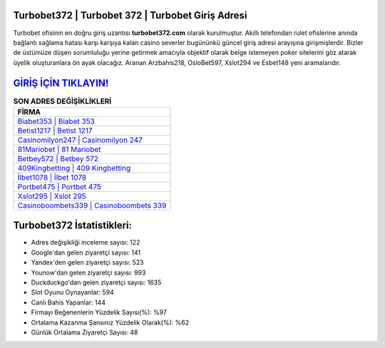 ﻿Turbobet372 | Turbobet 372 | Turbobet Giriş Adresi
===================================

.. image:: images/turbobet-giris.jpg
   :width: 600
   
Turbobet ofisinin en doğru giriş uzantısı **turbobet372.com** olarak kurulmuştur. Akıllı telefondan rulet ofislerine anında bağlantı sağlama hatası karşı karşıya kalan casino severler bugününkü güncel giriş adresi arayışına girişmişlerdir. Bizler de üstümüze düşen sorumluluğu yerine getirmek amacıyla objektif olarak belge istemeyen poker sitelerini göz atarak üyelik oluşturanlara ön ayak olacağız. Aranan Arzbahis218, OsloBet597, Xslot294 ve Esbet148 yeni aramalarıdır.

`GİRİŞ İÇİN TIKLAYIN! <https://uclck.me/gonow>`_
==============

.. list-table:: **SON ADRES DEĞİŞİKLİKLERİ**
   :widths: 100
   :header-rows: 1

   * - FİRMA
   * - `Biabet353 | Biabet 353 <biabet353-biabet-353-biabet-giris-adresi.html>`_
   * - `Betist1217 | Betist 1217 <betist1217-betist-1217-betist-giris-adresi.html>`_
   * - `Casinomilyon247 | Casinomilyon 247 <casinomilyon247-casinomilyon-247-casinomilyon-giris-adresi.html>`_	 
   * - `81Mariobet | 81 Mariobet <81mariobet-81-mariobet-mariobet-giris-adresi.html>`_	 
   * - `Betbey572 | Betbey 572 <betbey572-betbey-572-betbey-giris-adresi.html>`_ 
   * - `409Kingbetting | 409 Kingbetting <409kingbetting-409-kingbetting-kingbetting-giris-adresi.html>`_
   * - `İlbet1078 | İlbet 1078 <ilbet1078-ilbet-1078-ilbet-giris-adresi.html>`_	 
   * - `Portbet475 | Portbet 475 <portbet475-portbet-475-portbet-giris-adresi.html>`_
   * - `Xslot295 | Xslot 295 <xslot295-xslot-295-xslot-giris-adresi.html>`_
   * - `Casinoboombets339 | Casinoboombets 339 <casinoboombets339-casinoboombets-339-casinoboombets-giris-adresi.html>`_
	 
Turbobet372 İstatistikleri:
===================================	 
* Adres değişikliği inceleme sayısı: 122
* Google'dan gelen ziyaretçi sayısı: 141
* Yandex'den gelen ziyaretçi sayısı: 523
* Younow'dan gelen ziyaretçi sayısı: 993
* Duckduckgo'dan gelen ziyaretçi sayısı: 1635
* Slot Oyunu Oynayanlar: 594
* Canlı Bahis Yapanlar: 144
* Firmayı Beğenenlerin Yüzdelik Sayısı(%): %97
* Ortalama Kazanma Şansınız Yüzdelik Olarak(%): %62
* Günlük Ortalama Ziyaretçi Sayısı: 48
